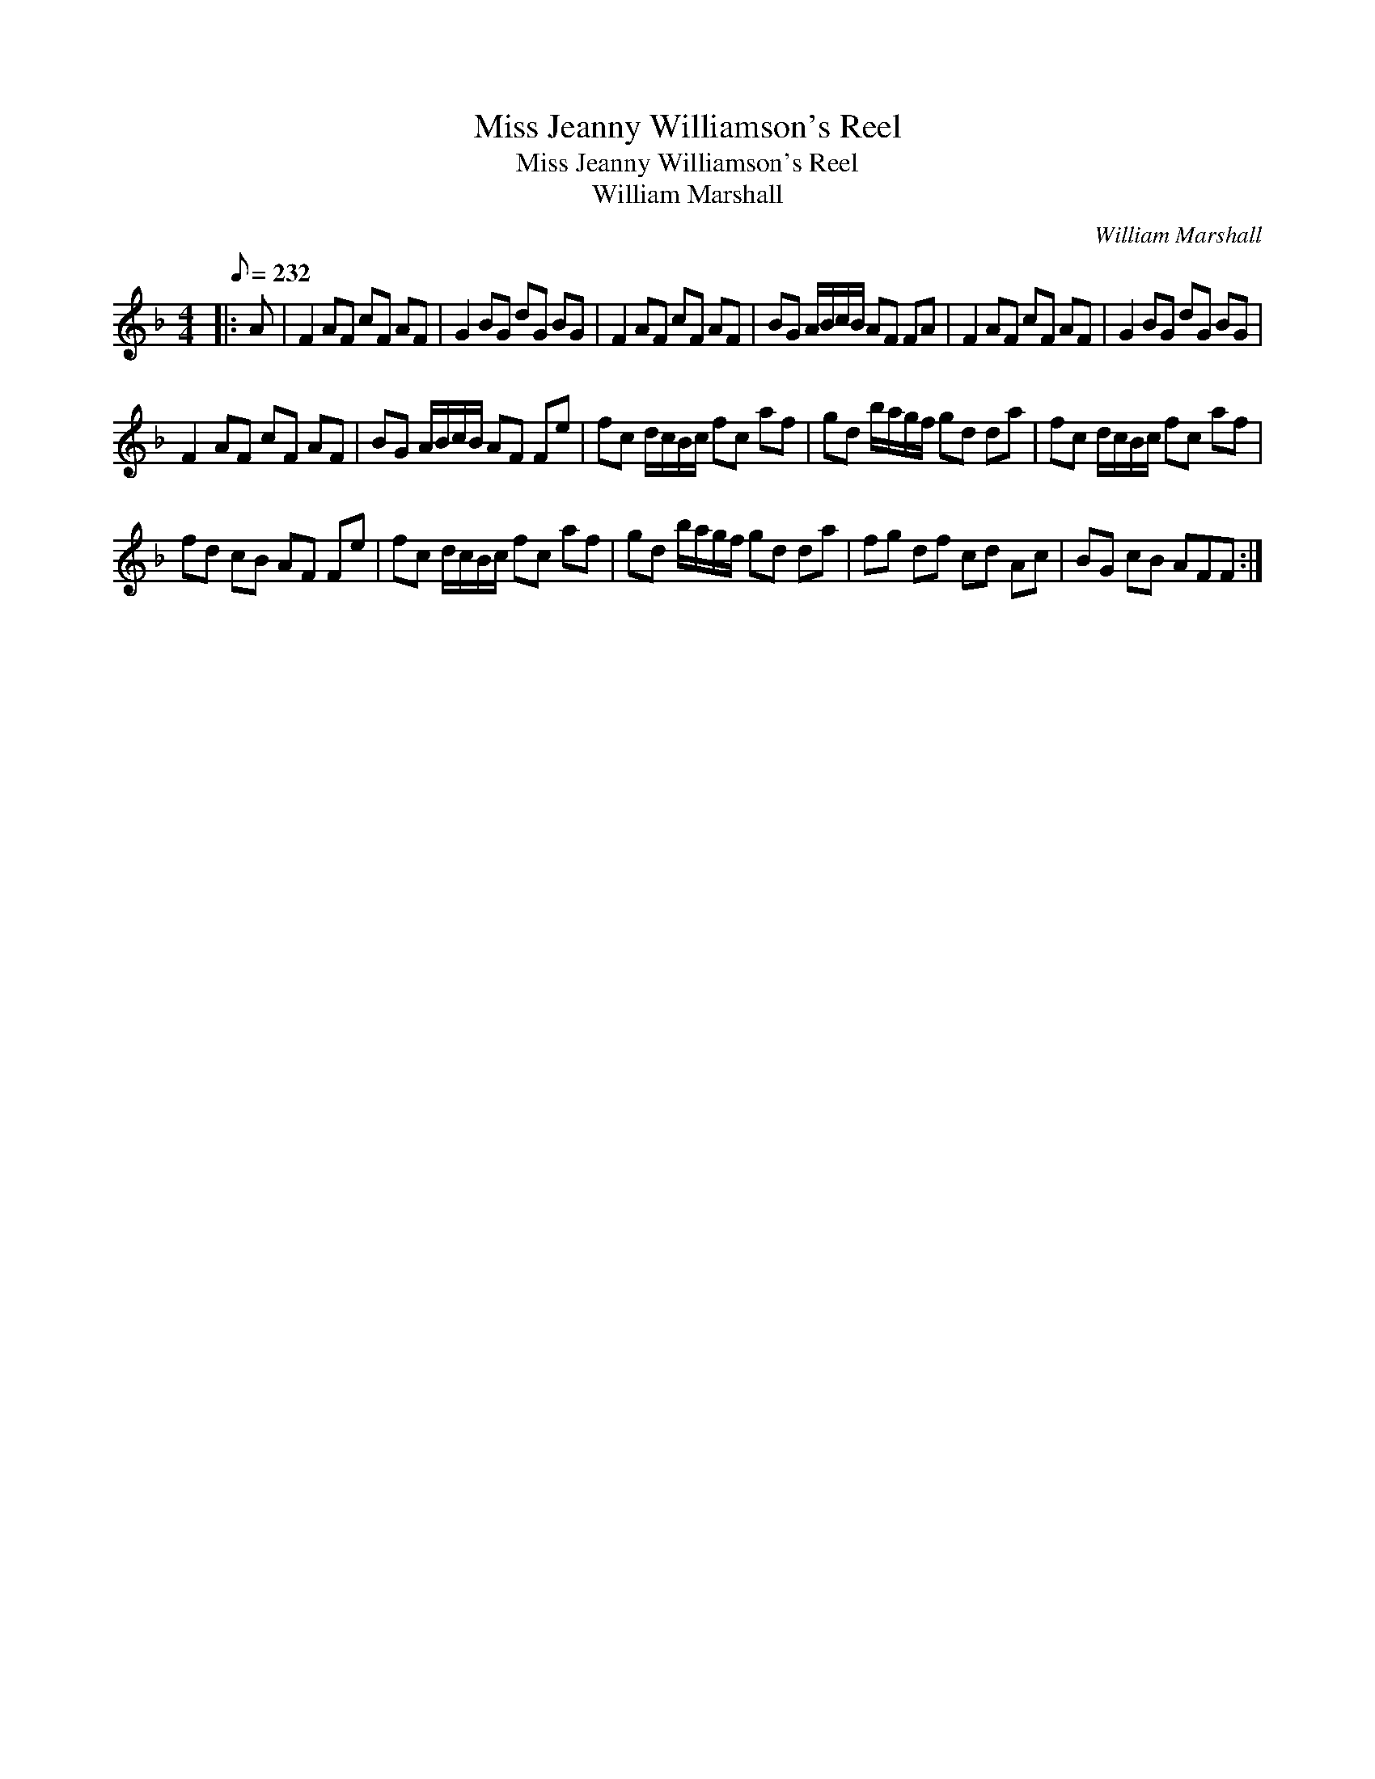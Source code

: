 X:1
T:Miss Jeanny Williamson's Reel
T:Miss Jeanny Williamson's Reel
T:William Marshall
C:William Marshall
L:1/8
Q:1/8=232
M:4/4
K:F
V:1 treble 
V:1
|: A | F2 AF cF AF | G2 BG dG BG | F2 AF cF AF | BG A/B/c/B/ AF FA | F2 AF cF AF | G2 BG dG BG | %7
 F2 AF cF AF | BG A/B/c/B/ AF Fe | fc d/c/B/c/ fc af | gd b/a/g/f/ gd da | fc d/c/B/c/ fc af | %12
 fd cB AF Fe | fc d/c/B/c/ fc af | gd b/a/g/f/ gd da | fg df cd Ac | BG cB AFF :| %17

